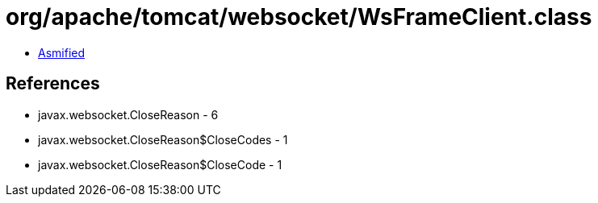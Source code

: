 = org/apache/tomcat/websocket/WsFrameClient.class

 - link:WsFrameClient-asmified.java[Asmified]

== References

 - javax.websocket.CloseReason - 6
 - javax.websocket.CloseReason$CloseCodes - 1
 - javax.websocket.CloseReason$CloseCode - 1
